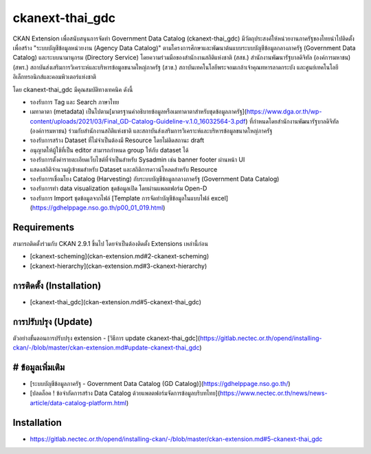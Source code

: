 =============
ckanext-thai_gdc
=============

CKAN Extension เพื่อสนับสนุนการจัดทำ Government Data Catalog (ckanext-thai_gdc) มีวัตถุประสงค์ให้หน่วยงานภาครัฐของไทยนำไปติดตั้งเพื่อสร้าง "ระบบบัญชีข้อมูลหน่วยงาน (Agency Data Catalog)" ตามโครงการศึกษาและพัฒนาต้นแบบระบบบัญชีข้อมูลกลางภาครัฐ (Government Data Catalog) และระบบนามานุกรม (Directory Service) โดยความร่วมมือของสำนักงานสถิติแห่งชาติ (สสช.) สำนักงานพัฒนารัฐบาลดิจิทัล (องค์การมหาชน) (สพร.) สถาบันส่งเสริมการวิเคราะห์และบริหารข้อมูลขนาดใหญ่ภาครัฐ (สวข.) สถาบันเทคโนโลยีพระจอมเกล้าเจ้าคุณทหารลาดกระบัง และศูนย์เทคโนโลยีอิเล็กทรอนิกส์และคอมพิวเตอร์แห่งชาติ 

โดย ckanext-thai_gdc มีคุณสมบัติทางเทคนิค ดังนี้

- รองรับการ Tag และ Search ภาษาไทย
- เมทาดาตา (metadata) เป็นไปตาม[มาตรฐานคำอธิบายข้อมูลหรือเมทาดาตาสำหรับชุดข้อมูลภาครัฐ](https://www.dga.or.th/wp-content/uploads/2021/03/Final_GD-Catalog-Guideline-v.1.0_16032564-3.pdf) ที่กำหนดโดยสำนักงานพัฒนารัฐบาลดิจิทัล (องค์การมหาชน) ร่วมกับสำนักงานสถิติแห่งชาติ และสถาบันส่งเสริมการวิเคราะห์และบริหารข้อมูลขนาดใหญ่ภาครัฐ
- รองรับการสร้าง Dataset ที่ไม่จำเป็นต้องมี Resource โดยไม่ติดสถานะ draft
- อนุญาตให้ผู้ใช้ที่เป็น editor สามารถกำหนด group ให้กับ dataset ได้
- รองรับการตั้งค่ารายละเอียดเว็บไซต์ที่จำเป็นสำหรับ Sysadmin เช่น banner footer ผ่านหน้า UI
- แสดงสถิติจำนวนผู้เข้าชมสำหรับ Dataset และสถิติการดาวน์โหลดสำหรับ Resource
- รองรับการเชื่อมโยง Catalog (Harvesting) กับระบบบัญชีข้อมูลกลางภาครัฐ (Government Data Catalog)
- รองรับการทำ data visualization ชุดข้อมูลเปิด โดยผ่านแพลตฟอร์ม Open-D
- รองรับการ Import ชุดข้อมูลจากไฟล์ [Template การจัดทำบัญชีข้อมูลในแบบไฟล์ excel](https://gdhelppage.nso.go.th/p00_01_019.html)

------------
Requirements
------------

สามารถติดตั้งร่วมกับ CKAN 2.9.1 ขึ้นไป โดยจำเป็นต้องติดตั้ง Extensions เหล่านี้ก่อน 

- [ckanext-scheming](ckan-extension.md#2-ckanext-scheming)
- [ckanext-hierarchy](ckan-extension.md#3-ckanext-hierarchy)

------------
การติดตั้ง (Installation)
------------

- [ckanext-thai_gdc](ckan-extension.md#5-ckanext-thai_gdc)

------------
การปรับปรุง (Update)
------------

ตัวอย่างขั้นตอนการปรับปรุง extension
- [วิธีการ update ckanext-thai_gdc](https://gitlab.nectec.or.th/opend/installing-ckan/-/blob/master/ckan-extension.md#update-ckanext-thai_gdc)

------------
# ข้อมูลเพิ่มเติม
------------

- [ระบบบัญชีข้อมูลภาครัฐ - Government Data Catalog (GD Catalog)](https://gdhelppage.nso.go.th/)
- [ปลดล็อค ! ข้อจำกัดการสร้าง Data Catalog ด้วยแพลตฟอร์มจัดการข้อมูลบริบทไทย](https://www.nectec.or.th/news/news-article/data-catalog-platform.html)





------------
Installation
------------

- https://gitlab.nectec.or.th/opend/installing-ckan/-/blob/master/ckan-extension.md#5-ckanext-thai_gdc
